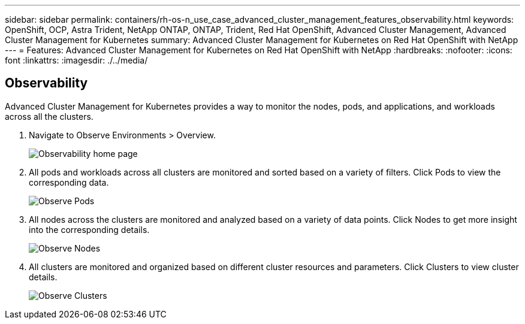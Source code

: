 ---
sidebar: sidebar
permalink: containers/rh-os-n_use_case_advanced_cluster_management_features_observability.html
keywords: OpenShift, OCP, Astra Trident, NetApp ONTAP, ONTAP, Trident, Red Hat OpenShift, Advanced Cluster Management, Advanced Cluster Management for Kubernetes
summary: Advanced Cluster Management for Kubernetes on Red Hat OpenShift with NetApp
---
= Features: Advanced Cluster Management for Kubernetes on Red Hat OpenShift with NetApp
:hardbreaks:
:nofooter:
:icons: font
:linkattrs:
:imagesdir: ./../media/

== Observability

Advanced Cluster Management for Kubernetes provides a way to monitor the nodes, pods, and applications, and workloads across all the clusters.

. Navigate to Observe Environments > Overview.
+
image::redhat_openshift_image82.jpg[Observability home page]
+
.	All pods and workloads across all clusters are monitored and sorted based on a variety of filters. Click Pods to view the corresponding data.
+
image::redhat_openshift_image83.jpg[Observe Pods]
+
.	All nodes across the clusters are monitored and analyzed based on a variety of data points. Click Nodes to get more insight into the corresponding details.
+
image::redhat_openshift_image84.jpg[Observe Nodes]
+
.	All clusters are monitored and organized based on different cluster resources and parameters. Click Clusters to view cluster details.
+
image::redhat_openshift_image85.jpg[Observe Clusters]
